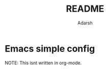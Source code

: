 #+TITLE:README
#+AUTHOR:    Adarsh

* Emacs simple config

NOTE: This isnt written in org-mode. 

[[./images/emacs.png]]

